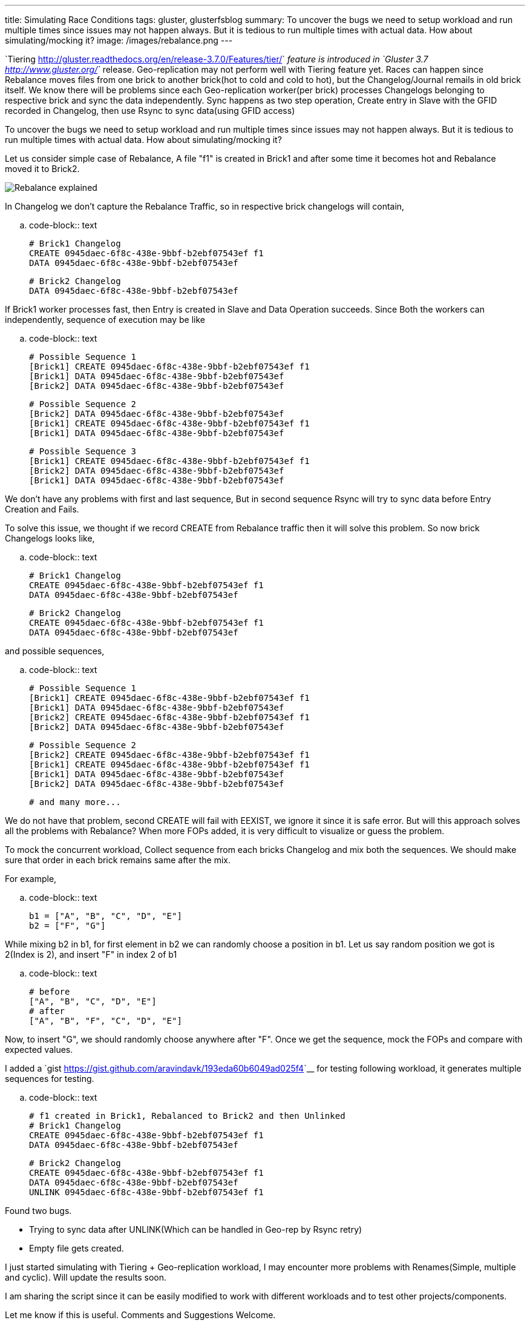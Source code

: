 ---
title: Simulating Race Conditions
tags: gluster, glusterfsblog
summary: To uncover the bugs we need to setup workload and run multiple times since issues may not happen always. But it is tedious to run multiple times with actual data. How about simulating/mocking it?
image: /images/rebalance.png
---

`Tiering <http://gluster.readthedocs.org/en/release-3.7.0/Features/tier/>`__ feature is introduced in `Gluster 3.7 <http://www.gluster.org/>`__ release. Geo-replication may not perform well with Tiering feature yet. Races can happen since Rebalance moves files from one brick to another brick(hot to cold and cold to hot), but the Changelog/Journal remails in old brick itself. We know there will be problems since each Geo-replication worker(per brick) processes Changelogs belonging to respective brick and sync the data independently. Sync happens as two step operation, Create entry in Slave with the GFID recorded in Changelog, then use Rsync to sync data(using GFID access)

To uncover the bugs we need to setup workload and run multiple times since issues may not happen always. But it is tedious to run multiple times with actual data. How about simulating/mocking it?

Let us consider simple case of Rebalance, A file "f1" is created in Brick1 and after some time it becomes hot and Rebalance moved it to Brick2.

image::/images/rebalance.png[Rebalance explained]

In Changelog we don't capture the Rebalance Traffic, so in respective brick changelogs will contain,

.. code-block:: text

   # Brick1 Changelog
   CREATE 0945daec-6f8c-438e-9bbf-b2ebf07543ef f1
   DATA 0945daec-6f8c-438e-9bbf-b2ebf07543ef

   # Brick2 Changelog
   DATA 0945daec-6f8c-438e-9bbf-b2ebf07543ef

  
If Brick1 worker processes fast, then Entry is created in Slave and Data Operation succeeds. Since Both the workers can independently, sequence of execution may be like

.. code-block:: text

   # Possible Sequence 1
   [Brick1] CREATE 0945daec-6f8c-438e-9bbf-b2ebf07543ef f1
   [Brick1] DATA 0945daec-6f8c-438e-9bbf-b2ebf07543ef
   [Brick2] DATA 0945daec-6f8c-438e-9bbf-b2ebf07543ef

   # Possible Sequence 2
   [Brick2] DATA 0945daec-6f8c-438e-9bbf-b2ebf07543ef
   [Brick1] CREATE 0945daec-6f8c-438e-9bbf-b2ebf07543ef f1
   [Brick1] DATA 0945daec-6f8c-438e-9bbf-b2ebf07543ef

   # Possible Sequence 3
   [Brick1] CREATE 0945daec-6f8c-438e-9bbf-b2ebf07543ef f1
   [Brick2] DATA 0945daec-6f8c-438e-9bbf-b2ebf07543ef   
   [Brick1] DATA 0945daec-6f8c-438e-9bbf-b2ebf07543ef

We don't have any problems with first and last sequence, But in second sequence Rsync will try to sync data before Entry Creation and Fails.

To solve this issue, we thought if we record CREATE from Rebalance traffic then it will solve this problem. So now brick Changelogs looks like,

.. code-block:: text

   # Brick1 Changelog
   CREATE 0945daec-6f8c-438e-9bbf-b2ebf07543ef f1
   DATA 0945daec-6f8c-438e-9bbf-b2ebf07543ef

   # Brick2 Changelog
   CREATE 0945daec-6f8c-438e-9bbf-b2ebf07543ef f1
   DATA 0945daec-6f8c-438e-9bbf-b2ebf07543ef

and possible sequences,

.. code-block:: text

   # Possible Sequence 1
   [Brick1] CREATE 0945daec-6f8c-438e-9bbf-b2ebf07543ef f1
   [Brick1] DATA 0945daec-6f8c-438e-9bbf-b2ebf07543ef
   [Brick2] CREATE 0945daec-6f8c-438e-9bbf-b2ebf07543ef f1
   [Brick2] DATA 0945daec-6f8c-438e-9bbf-b2ebf07543ef

   # Possible Sequence 2
   [Brick2] CREATE 0945daec-6f8c-438e-9bbf-b2ebf07543ef f1
   [Brick1] CREATE 0945daec-6f8c-438e-9bbf-b2ebf07543ef f1
   [Brick1] DATA 0945daec-6f8c-438e-9bbf-b2ebf07543ef
   [Brick2] DATA 0945daec-6f8c-438e-9bbf-b2ebf07543ef

   # and many more...

We do not have that problem, second CREATE will fail with EEXIST, we ignore it since it is safe error. But will this approach solves all the problems with Rebalance? When more FOPs added, it is very difficult to visualize or guess the problem.

To mock the concurrent workload, Collect sequence from each bricks Changelog and mix both the sequences. We should make sure that order in each brick remains same after the mix.

For example,

.. code-block:: text

   b1 = ["A", "B", "C", "D", "E"]
   b2 = ["F", "G"]

While mixing b2 in b1, for first element in b2 we can randomly choose a position in b1. Let us say random position we got is 2(Index is 2), and insert "F" in index 2 of b1

.. code-block:: text
   
   # before
   ["A", "B", "C", "D", "E"]
   # after
   ["A", "B", "F", "C", "D", "E"]

Now, to insert "G", we should randomly choose anywhere after "F". Once we get the sequence, mock the FOPs and compare with expected values.

I added a `gist <https://gist.github.com/aravindavk/193eda60b6049ad025f4>`__ for testing following workload, it generates multiple sequences for testing.

.. code-block:: text

   # f1 created in Brick1, Rebalanced to Brick2 and then Unlinked
   # Brick1 Changelog
   CREATE 0945daec-6f8c-438e-9bbf-b2ebf07543ef f1
   DATA 0945daec-6f8c-438e-9bbf-b2ebf07543ef

   # Brick2 Changelog
   CREATE 0945daec-6f8c-438e-9bbf-b2ebf07543ef f1
   DATA 0945daec-6f8c-438e-9bbf-b2ebf07543ef
   UNLINK 0945daec-6f8c-438e-9bbf-b2ebf07543ef f1

Found two bugs.

- Trying to sync data after UNLINK(Which can be handled in Geo-rep by Rsync retry)
- Empty file gets created.

I just started simulating with Tiering + Geo-replication workload, I may encounter more problems with Renames(Simple, multiple and cyclic). Will update the results soon.

I am sharing the script since it can be easily modified to work with different workloads and to test other projects/components.

Let me know if this is useful. Comments and Suggestions Welcome.
